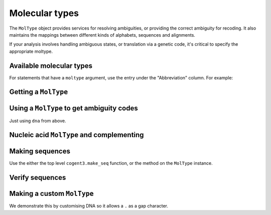 .. jupyter-execute::
    :hide-code:

    import set_working_directory

***************
Molecular types
***************

The ``MolType`` object provides services for resolving ambiguities, or providing the correct ambiguity for recoding. It also maintains the mappings between different kinds of alphabets, sequences and alignments.

If your analysis involves handling ambiguous states, or translation via a genetic code, it's critical to specify the appropriate moltype.

Available molecular types
=========================

.. jupyter-execute::

    from cogent3 import available_moltypes

    available_moltypes()

For statements that have a ``moltype`` argument, use the entry under the "Abbreviation" column. For example:

.. jupyter-execute::

    from cogent3 import load_aligned_seqs

    seqs = load_aligned_seqs("data/brca1-bats.fasta", moltype="dna")

Getting a ``MolType``
=====================

.. jupyter-execute::

    from cogent3 import get_moltype

    dna = get_moltype("dna")
    dna

Using a ``MolType`` to get ambiguity codes
==========================================

Just using ``dna`` from above.

.. jupyter-execute::

    dna.ambiguities

Nucleic acid ``MolType`` and complementing
==========================================

.. jupyter-execute::

    dna.complement("AGG")

Making sequences
================

Use the either the top level ``cogent3.make_seq`` function, or the method on the ``MolType`` instance.

.. jupyter-execute::

    seq = dna.make_seq(seq="AGGCTT", name="seq1")
    seq

Verify sequences
================

.. jupyter-execute::

    rna = get_moltype("rna")
    rna.is_valid("ACGUACGUACGUACGU")

Making a custom ``MolType``
===========================

We demonstrate this by customising DNA so it allows a ``.`` as a gap character.

.. jupyter-execute::

    from cogent3.core import moltype, sequence

    mt = moltype.MolType(
            monomers="".join(moltype.IUPAC_DNA_chars),
            ambiguities=moltype.IUPAC_DNA_ambiguities,
            name="dna.gap",
            complements=moltype.IUPAC_DNA_ambiguities_complements,
            make_seq=sequence.DnaSequence,
            pairing_rules=moltype.DNA_STANDARD_PAIRS,
            mw_calculator=moltype.DnaMW,
            coerce_to=moltype.coerce_to_dna,
            gap=".",
        )
    seq = mt.make_seq(seq="ACG.")
    seq
